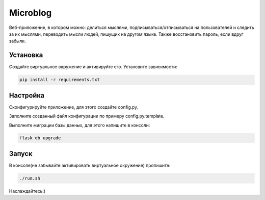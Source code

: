 Microblog
=====
Веб-приложение, в котором можно: делиться мыслями, подписываться/отписываться на пользователей и следить за их мыслями, переводить мысли людей, пишущих на другом языке. Также восстановить пароль, если вдруг забыли.

Установка
----------
Создайте виртуальное окружение и активируйте его. Установите зависимости:

.. code-block:: text

    pip install -r requirements.txt

Настройка
---------
Cконфигурируйте приложение, для этого создайте config.py.

Заполните созданный файл конфигурации по примеру config.py.template.

Выполните миграции базы данных, для этого напишите в консоли:

.. code-block:: text

    flask db upgrade


Запуск
------
В консоле(не забывайте активировать виртуальное окружение) пропишите:

.. code-block:: text

	./run.sh

Наслаждайтесь:)
